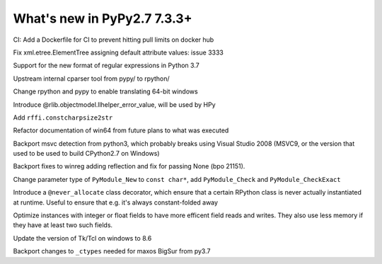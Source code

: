 ============================
What's new in PyPy2.7 7.3.3+
============================

.. this is a revision shortly after release-pypy-7.3.3
.. startrev: de512cf13506

.. branch: new-ci-image

CI: Add a Dockerfile for CI to prevent hitting pull limits on docker hub

.. branch: issue-3333

Fix xml.etree.ElementTree assigning default attribute values: issue 3333

.. branch: rpython-rsre-for-37

Support for the new format of regular expressions in Python 3.7

.. branch: rpy-cparser

Upstream internal cparser tool from pypy/ to rpython/


.. branch: win64

Change rpython and pypy to enable translating 64-bit windows


.. branch: rpython-error_value

Introduce @rlib.objectmodel.llhelper_error_value, will be used by HPy

.. branch: add-rffi-constcharpsize2str

Add ``rffi.constcharpsize2str``

.. branch: document-win64

Refactor documentation of win64 from future plans to what was executed

.. branch: sync-distutils

Backport msvc detection from python3, which probably breaks using Visual Studio
2008 (MSVC9, or the version that used to be used to build CPython2.7 on
Windows)

.. branch: py2.7-winreg

Backport fixes to winreg adding reflection and fix for passing None (bpo
21151).

.. branch: pymodule_new-const-charp

Change parameter type of ``PyModule_New`` to ``const char*``, add
``PyModule_Check`` and ``PyModule_CheckExact``

.. branch: rpython-never-allocate

Introduce a ``@never_allocate`` class decorator, which ensure that a certain
RPython class is never actually instantiated at runtime. Useful to ensure that
e.g. it's always constant-folded away

.. branch: map-improvements

Optimize instances with integer or float fields to have more efficent field
reads and writes. They also use less memory if they have at least two such
fields.

.. branch: win-tcl8.6

Update the version of Tk/Tcl on windows to 8.6

.. branch: big-sur-dyld-cache

Backport changes to ``_ctypes`` needed for maxos BigSur from py3.7
